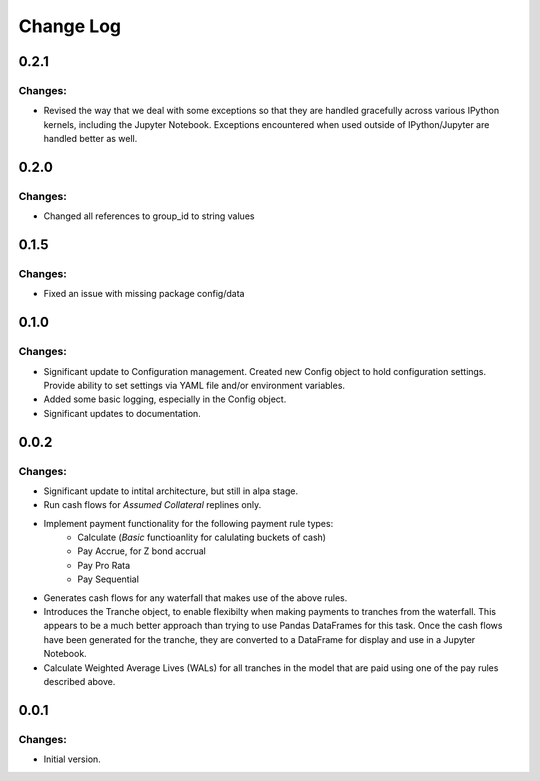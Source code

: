 ==========
Change Log
==========


0.2.1
-----

Changes:
~~~~~~~~

- Revised the way that we deal with some exceptions so that they are handled
  gracefully across various IPython kernels, including the Jupyter Notebook.
  Exceptions encountered when used outside of IPython/Jupyter are handled
  better as well.


0.2.0
-----

Changes:
~~~~~~~~

- Changed all references to group_id to string values


0.1.5
-----

Changes:
~~~~~~~~

- Fixed an issue with missing package config/data


0.1.0
-----

Changes:
~~~~~~~~

- Significant update to Configuration management. Created new Config object
  to hold configuration settings. Provide ability to set settings via YAML
  file and/or environment variables.

- Added some basic logging, especially in the Config object.

- Significant updates to documentation.


0.0.2
-----

Changes:
~~~~~~~~

- Significant update to intital architecture, but still in alpa stage.

- Run cash flows for *Assumed Collateral* replines only.

- Implement payment functionality for the following payment rule types:
    * Calculate (*Basic* functioanlity for calulating buckets of cash)
    * Pay Accrue, for Z bond accrual
    * Pay Pro Rata
    * Pay Sequential

- Generates cash flows for any waterfall that makes use of the above rules.

- Introduces the Tranche object, to enable flexibilty when making payments
  to tranches from the waterfall. This appears to be a much better approach
  than trying to use Pandas DataFrames for this task. Once the cash flows
  have been generated for the tranche, they are converted to a DataFrame
  for display and use in a Jupyter Notebook.

- Calculate Weighted Average Lives (WALs) for all tranches in the model that
  are paid using one of the pay rules described above.


0.0.1
-----

Changes:
~~~~~~~~

- Initial version.
